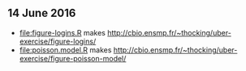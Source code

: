 ** 14 June 2016

- [[file:figure-logins.R]] makes http://cbio.ensmp.fr/~thocking/uber-exercise/figure-logins/
- [[file:poisson.model.R]] makes http://cbio.ensmp.fr/~thocking/uber-exercise/figure-poisson-model/
